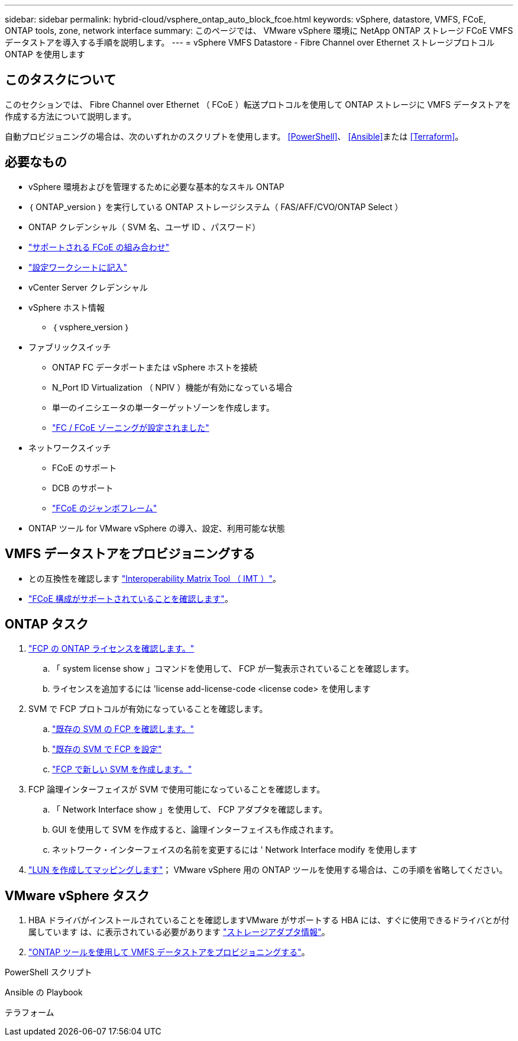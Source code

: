 ---
sidebar: sidebar 
permalink: hybrid-cloud/vsphere_ontap_auto_block_fcoe.html 
keywords: vSphere, datastore, VMFS, FCoE, ONTAP tools, zone, network interface 
summary: このページでは、 VMware vSphere 環境に NetApp ONTAP ストレージ FCoE VMFS データストアを導入する手順を説明します。 
---
= vSphere VMFS Datastore - Fibre Channel over Ethernet ストレージプロトコル ONTAP を使用します




== このタスクについて

このセクションでは、 Fibre Channel over Ethernet （ FCoE ）転送プロトコルを使用して ONTAP ストレージに VMFS データストアを作成する方法について説明します。

自動プロビジョニングの場合は、次のいずれかのスクリプトを使用します。 <<PowerShell>>、 <<Ansible>>または <<Terraform>>。



== 必要なもの

* vSphere 環境およびを管理するために必要な基本的なスキル ONTAP
* ｛ ONTAP_version ｝ を実行している ONTAP ストレージシステム（ FAS/AFF/CVO/ONTAP Select ）
* ONTAP クレデンシャル（ SVM 名、ユーザ ID 、パスワード）
* link:++https://docs.netapp.com/ontap-9/topic/com.netapp.doc.dot-cm-sanconf/GUID-CE5218C0-2572-4E12-9C72-BF04D5CE222A.html++["サポートされる FCoE の組み合わせ"]
* link:++https://docs.netapp.com/ontap-9/topic/com.netapp.doc.exp-fc-esx-cpg/GUID-429C4DDD-5EC0-4DBD-8EA8-76082AB7ADEC.html++["設定ワークシートに記入"]
* vCenter Server クレデンシャル
* vSphere ホスト情報
+
** ｛ vsphere_version ｝


* ファブリックスイッチ
+
** ONTAP FC データポートまたは vSphere ホストを接続
** N_Port ID Virtualization （ NPIV ）機能が有効になっている場合
** 単一のイニシエータの単一ターゲットゾーンを作成します。
** link:++https://docs.netapp.com/ontap-9/topic/com.netapp.doc.dot-cm-sanconf/GUID-374F3D38-43B3-423E-A710-2E2ABAC90D1A.html++["FC / FCoE ゾーニングが設定されました"]


* ネットワークスイッチ
+
** FCoE のサポート
** DCB のサポート
** link:++https://docs.netapp.com/ontap-9/topic/com.netapp.doc.dot-cm-sanag/GUID-16DEF659-E9C8-42B0-9B94-E5C5E2FEFF9C.html++["FCoE のジャンボフレーム"]


* ONTAP ツール for VMware vSphere の導入、設定、利用可能な状態




== VMFS データストアをプロビジョニングする

* との互換性を確認します https://mysupport.netapp.com/matrix["Interoperability Matrix Tool （ IMT ）"]。
* link:++https://docs.netapp.com/ontap-9/topic/com.netapp.doc.exp-fc-esx-cpg/GUID-7D444A0D-02CE-4A21-8017-CB1DC99EFD9A.html++["FCoE 構成がサポートされていることを確認します"]。




== ONTAP タスク

. link:++https://docs.netapp.com/ontap-9/topic/com.netapp.doc.dot-cm-cmpr-980/system__license__show.html++["FCP の ONTAP ライセンスを確認します。"]
+
.. 「 system license show 」コマンドを使用して、 FCP が一覧表示されていることを確認します。
.. ライセンスを追加するには 'license add-license-code <license code> を使用します


. SVM で FCP プロトコルが有効になっていることを確認します。
+
.. link:++https://docs.netapp.com/ontap-9/topic/com.netapp.doc.exp-fc-esx-cpg/GUID-1C31DF2B-8453-4ED0-952A-DF68C3D8B76F.html++["既存の SVM の FCP を確認します。"]
.. link:++https://docs.netapp.com/ontap-9/topic/com.netapp.doc.exp-fc-esx-cpg/GUID-D322649F-0334-4AD7-9700-2A4494544CB9.html++["既存の SVM で FCP を設定"]
.. link:++https://docs.netapp.com/ontap-9/topic/com.netapp.doc.exp-fc-esx-cpg/GUID-0FCB46AA-DA18-417B-A9EF-B6A665DB77FC.html++["FCP で新しい SVM を作成します。"]


. FCP 論理インターフェイスが SVM で使用可能になっていることを確認します。
+
.. 「 Network Interface show 」を使用して、 FCP アダプタを確認します。
.. GUI を使用して SVM を作成すると、論理インターフェイスも作成されます。
.. ネットワーク・インターフェイスの名前を変更するには ' Network Interface modify を使用します


. link:++https://docs.netapp.com/ontap-9/topic/com.netapp.doc.dot-cm-sanag/GUID-D4DAC7DB-A6B0-4696-B972-7327EE99FD72.html++["LUN を作成してマッピングします"]； VMware vSphere 用の ONTAP ツールを使用する場合は、この手順を省略してください。




== VMware vSphere タスク

. HBA ドライバがインストールされていることを確認しますVMware がサポートする HBA には、すぐに使用できるドライバとが付属しています は、に表示されている必要があります link:++https://docs.vmware.com/en/VMware-vSphere/7.0/com.vmware.vsphere.storage.doc/GUID-ED20B7BE-0D1C-4BF7-85C9-631D45D96FEC.html++["ストレージアダプタ情報"]。
. link:++https://docs.netapp.com/vapp-98/topic/com.netapp.doc.vsc-iag/GUID-D7CAD8AF-E722-40C2-A4CB-5B4089A14B00.html++["ONTAP ツールを使用して VMFS データストアをプロビジョニングする"]。


.PowerShell スクリプト
[source, powershell]
----

----
.Ansible の Playbook
[source]
----

----
.テラフォーム
[source]
----

----